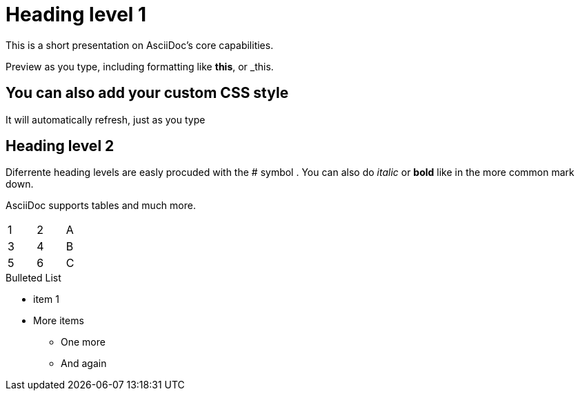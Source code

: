 
:stylesheet: css/asciidoctor.css
:icons: font

= Heading level 1
This is a short presentation on AsciiDoc's core capabilities. 
 
Preview as you type, including formatting like *this*, or _this. 

== You can also add your custom CSS style

It will automatically refresh, just as you type  

== Heading level 2
Diferrente heading levels are easly procuded with the # symbol .
You can also do _italic_ or *bold* like in the more common mark down.

AsciiDoc supports tables and much more.
[width="15%"]
|=======
|1 |2 |A
|3 |4 |B
|5 |6 |C  
|=======

.Bulleted List
* item 1
* More items
  - One more
  - And again


